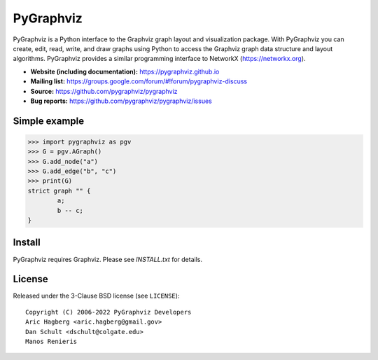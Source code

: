 PyGraphviz
==========

.. image:: https://github.com/pygraphviz/pygraphviz/workflows/test/badge.svg?branch=main
  :target: https://github.com/pygraphviz/pygraphviz/actions?query=workflow%3Atest+branch%3Amain

.. image:: https://codecov.io/gh/pygraphviz/pygraphviz/branch/main/graph/badge.svg
   :target: https://app.codecov.io/gh/pygraphviz/pygraphviz/branch/main


PyGraphviz is a Python interface to the Graphviz graph layout and
visualization package.
With PyGraphviz you can create, edit, read, write, and draw graphs using
Python to access the Graphviz graph data structure and layout algorithms.
PyGraphviz provides a similar programming interface to NetworkX
(https://networkx.org). 

- **Website (including documentation):** https://pygraphviz.github.io
- **Mailing list:** https://groups.google.com/forum/#!forum/pygraphviz-discuss
- **Source:** https://github.com/pygraphviz/pygraphviz
- **Bug reports:** https://github.com/pygraphviz/pygraphviz/issues

Simple example
--------------

.. code:: python

    >>> import pygraphviz as pgv
    >>> G = pgv.AGraph()
    >>> G.add_node("a")
    >>> G.add_edge("b", "c")
    >>> print(G)
    strict graph "" {
            a;
            b -- c;
    }

Install
-------

PyGraphviz requires Graphviz.
Please see `INSTALL.txt` for details.

License
-------

Released under the 3-Clause BSD license (see ``LICENSE``)::

  Copyright (C) 2006-2022 PyGraphviz Developers
  Aric Hagberg <aric.hagberg@gmail.gov>
  Dan Schult <dschult@colgate.edu>
  Manos Renieris
